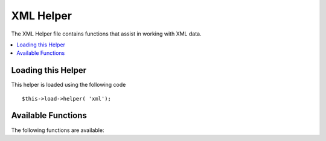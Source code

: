 ##########
XML Helper
##########

The XML Helper file contains functions that assist in working with XML
data.

.. contents::
  :local:

.. raw:: html

  <div class="custom-index container"></div>

Loading this Helper
===================

This helper is loaded using the following code

::

	$this->load->helper( 'xml');

Available Functions
===================

The following functions are available:

.. php:function:: xml_convert( $str[, $protect_all = FALSE])

	:param string $str: the text string to convert
	:param bool $protect_all: Whether to protect all content that looks like a potential entity instead of just numbered entities, e.g. &foo;
	:returns: XML-converted string
	:rtype:	string

	Takes a string as input and converts the following reserved XML
	characters to entities:

	  - Ampersands: &
	  - Less than and greater than characters: < >
	  - Single and double quotes: ' "
	  - Dashes: -

	This function ignores ampersands if they are part of existing numbered
	character entities, e.g. &#123;. Example::

		$string = '<p>Here is a paragraph & an entity (&#123;).</p>';
		$string = xml_convert( $string);
		echo $string;

	outputs:

	.. code-block:: html

		&lt;p&gt;Here is a paragraph &amp; an entity (&#123;).&lt;/p&gt;